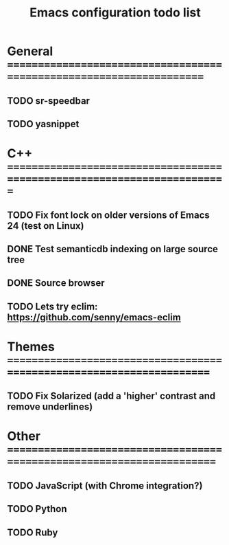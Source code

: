 #+TITLE: Emacs configuration todo list

* General =====================================================================
** TODO sr-speedbar
** TODO yasnippet
* C++ =========================================================================
** TODO Fix font lock on older versions of Emacs 24 (test on Linux)
** DONE Test semanticdb indexing on large source tree
** DONE Source browser
** TODO Lets try eclim: https://github.com/senny/emacs-eclim
* Themes ======================================================================
** TODO Fix Solarized (add a 'higher' contrast and remove underlines)
* Other =======================================================================
** TODO JavaScript (with Chrome integration?)
** TODO Python
** TODO Ruby
